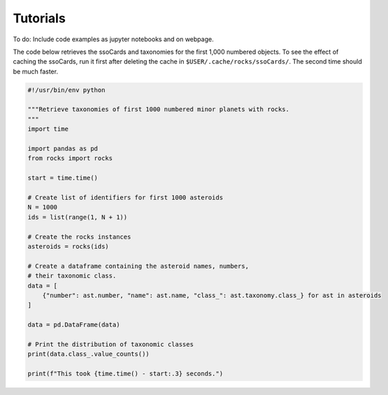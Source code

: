 Tutorials
=========

To do: Include code examples as jupyter notebooks and on webpage.

The code below retrieves the ssoCards and taxonomies for the first 1,000 numbered objects. To see the effect of caching the ssoCards, run it first after deleting the cache in ``$USER/.cache/rocks/ssoCards/``. The second time should be much faster.


.. code-block:: python

    
    #!/usr/bin/env python

    """Retrieve taxonomies of first 1000 numbered minor planets with rocks.
    """
    import time

    import pandas as pd
    from rocks import rocks

    start = time.time()

    # Create list of identifiers for first 1000 asteroids
    N = 1000
    ids = list(range(1, N + 1))

    # Create the rocks instances
    asteroids = rocks(ids)

    # Create a dataframe containing the asteroid names, numbers,
    # their taxonomic class.
    data = [
        {"number": ast.number, "name": ast.name, "class_": ast.taxonomy.class_} for ast in asteroids
    ]

    data = pd.DataFrame(data)

    # Print the distribution of taxonomic classes
    print(data.class_.value_counts())

    print(f"This took {time.time() - start:.3} seconds.")


.. - Using the ``Rock`` class for asteroid parameter access
.. - Plotting asteroid albedo distributions for C-types


.. ``Rock`` class for accessing asteroid parameters
.. ------------------------------------------------
.. jupyter notebooks with binder

.. identify function

.. - :ref:`resolve asteroid names from various identification formats<Asteroid name resolution>`
.. - :ref:`explore available asteroid data via the command line<Exploration via the command line>`
.. - :ref:`retrieve and compare measurements in a script<Retrieve and compare asteroid data in a script>`
.. - :ref:`retrieve parameters for thousands of asteroids in a batch-job<Retrieve parameters for a large number of asteroids>`

.. Asteroid name resolution
.. """"""""""""""""""""""""
.. ``rocks`` can identify asteroids based on a variety of identifying strings or
.. numbers.

.. .. code-block:: python

   .. from rocks import names
   .. from rocks import properties

   .. # A collection of asteroid identifiers
   .. ssos = [4, 'eos', '1992EA4', 'SCHWARTZ', '1950 RW', '2001je2']

   .. # Resolve their names and numbers
   .. names_numbers = names.get_name_number(ssos)
   .. names = [nn[0] for nn in names_numbers]

   .. print(names_numbers)
   .. # [('Vesta', 4), ('Eos', 221), ('1992 EA4', 30863), ('Schwartz', 13820),
   .. #  ('Gyldenkerne', 5030), ('2001 JE2', 131353)]

.. The name resolution algorithm and different use cases are :ref:`documented here<Resolving names, numbers, designations>`.


.. Exploration via the command line
.. """"""""""""""""""""""""""""""""
.. The ``rocks`` executable is installed system-wide upon installation of the
.. package. It has a set of subcommands.

.. .. code-block:: bash

  .. $ rocks
  .. Usage: rocks [OPTIONS] COMMAND [ARGS]...

  .. CLI suite for minor body exploration.

  .. For more information: rocks docs

  .. Options:
    .. --help  Show this message and exit.

  .. Commands:
    .. docs        Open rocks documentation in browser.
    .. identify    Get asteroid name and number from string input.
    .. index       Create or update index of numbered SSOs.
    .. info        Print available data on asteroid.
    .. properties  Print valid property names.

  .. $ rocks identify 221
  .. (221) Eos

   .. $ rocks info Eos | grep ProperSemimajor
          .. "ProperSemimajorAxis": "3.0123876",
          .. "err_ProperSemimajorAxis": "0.00001553",

.. When the subcommand is not recognized, ``rocks`` assumes that an asteroid
.. property is requested.  The valid property names can be printed with ``rocks properties``.

.. An asteroid identifier can be passes as second argument. Otherwise, an
.. interactive selection from an asteroid index is started.

.. .. code-block:: bash

   .. $ rocks taxonomy Eos
   .. ref                  class scheme     method  waverange
   .. Tholen+1989          S     Tholen     Phot    VIS        [ ]
   .. Bus&Binzel+2002      K     Bus        Spec    VIS        [ ]
   .. MotheDiniz+2005      K     Bus        Spec    VIS        [ ]
   .. MotheDiniz+2008a     K     Bus        Spec    VISNIR     [ ]
   .. Clark+2009           K     Bus-DeMeo  Spec    VISNIR     [ ]
   .. DeMeo+2009           K     Bus-DeMeo  Spec    VISNIR     [X]

   .. $ rocks albedo Eos
   .. ref                  albedo err   method
   .. Morrison+2007        0.123  0.025 STM      [ ]
   .. Tedesco+2001         0.140  0.010 STM      [ ]
   .. Ryan+2010            0.150  0.012 STM      [ ]
   .. Ryan+2010            0.121  0.019 NEATM    [X]
   .. Usui+2011            0.131  0.014 NEATM    [X]
   .. Masiero+2011         0.165  0.038 NEATM    [X]
   .. Masiero+2012         0.166  0.021 NEATM    [X]
   .. Masiero+2014         0.180  0.027 NEATM    [X]
   .. Nugent+2016          0.140  0.091 NEATM    [X]
   .. Nugent+2016          0.150  0.171 NEATM    [X]
   
         .. 0.147 +- 0.004


.. See ``rocks --help`` and :ref:`the documentation<Command-Line Interface>` for the implemented functions.

.. Retrieve and compare asteroid data in a script
.. """"""""""""""""""""""""""""""""""""""""""""""
.. At the core of the ``rocks`` package is the ``Rock`` class. A ``Rock`` instance represents an asteroid. Its properties are accessible via its attributes.

.. .. code-block:: python

  .. from rocks.core import Rock

  .. Ceres = Rock(1)
  .. print(Ceres)
  .. # Rock(number=1, name='Ceres')

  .. Vesta = Rock('vesta')
  .. print(Vesta)
  .. # Rock(number=4, name='Vesta') 

  .. print(Ceres.taxonomy)  # singular form: from ssoCard
  .. # 'C'
  .. print(Ceres.taxonomies)  # plurar form: all datacloud entries
  .. # ['G', 'C', 'C', 'C', 'C', 'G', 'C']

  .. print(Vesta.albedo)
  .. # 0.3447431141599281

  .. print(Vesta.albedo > Ceres.albedo)
  .. # True

.. The properties metadata and uncertainties are again attributes of the property
.. itself.

.. .. code-block:: python

  .. print(Ceres.taxonomies)
  .. # ['G', 'C', 'C', 'C', 'C', 'G', 'C']
  .. print(Ceres.taxonomies.shortbib)
  .. # ['Tholen+1989', 'Bus&Binzel+2002', 'Lazzaro+2004', 'Lazzaro+2004', 'DeMeo+2009', 'Fornasier+2014', 'Fornasier+2014']
  .. print(Ceres.taxonomies.method)
  .. # ['Phot', 'Spec', 'Spec', 'Spec', 'Spec', 'Spec', 'Spec']

.. See the ``Rock`` :ref:`class documentation<rock_class>` for details.

.. Retrieve parameters for a large number of asteroids
.. """""""""""""""""""""""""""""""""""""""""""""""""""

.. It is possible to create many ``Rock`` instances in parallel by passing a list
.. of asteroid identifiers. Selecting a subset of the property-space saves memory
.. and computation time.

.. .. code-block:: python

   .. import numpy as np
   .. from rocks.core import many_rocks

   .. # List of asteroid identifiers
   .. ssos = range(1, 1000)

   .. # Get their taxonomies and albedos in 4 parallel jobs, display progress bar
   .. rocks = many_rocks(ssos, ['taxonomy', 'albedo'], parallel=4, progress=True)

   .. # many_rocks returns a list of Rock-instances
   .. print(rocks[0])
   .. # Rock(number=1, name='Ceres')

   .. # Get the asteroid with the largest albedo

